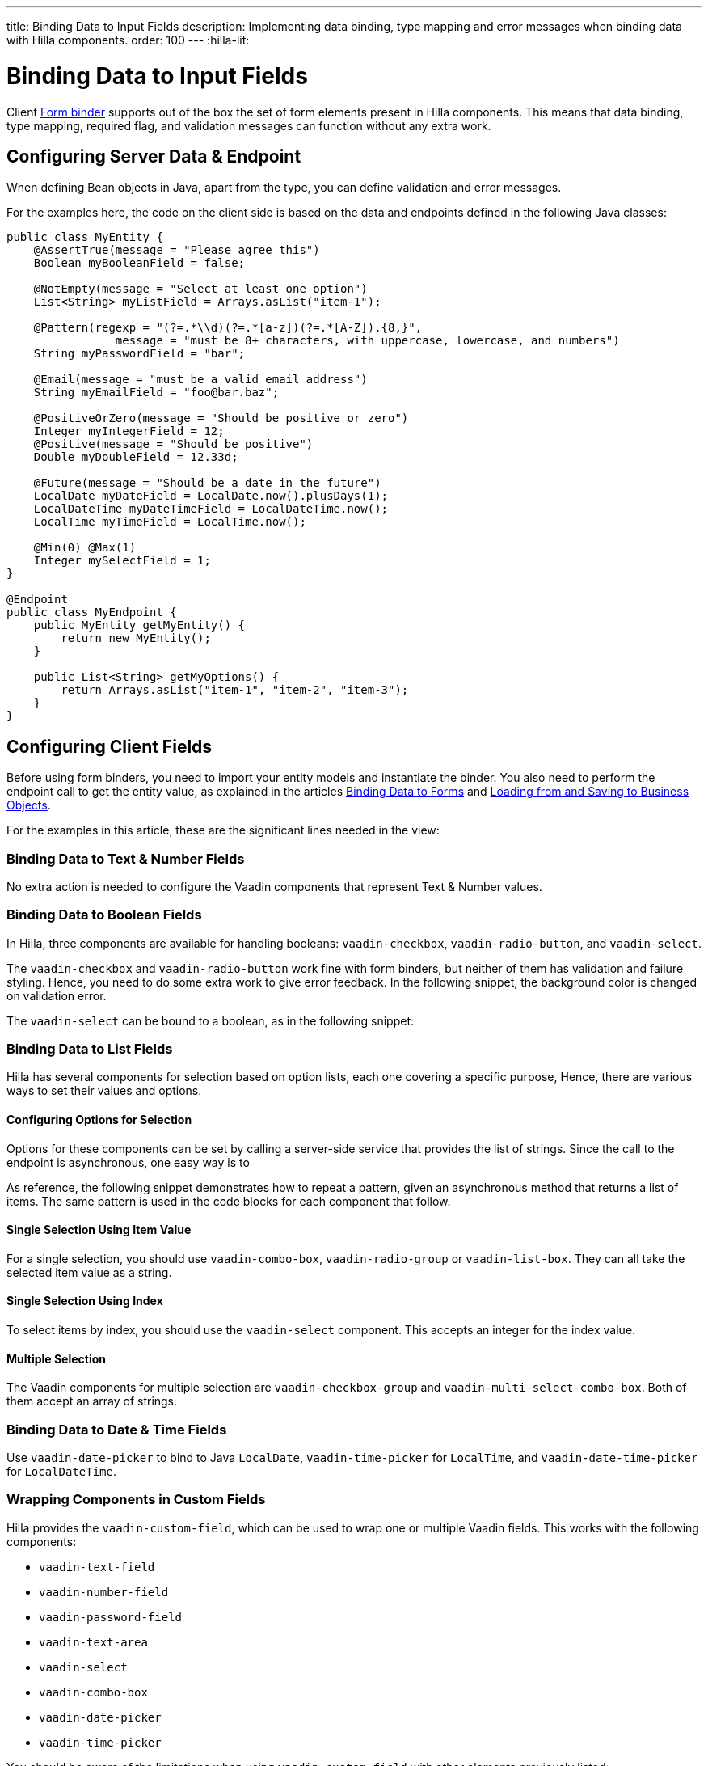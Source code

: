 ---
title: Binding Data to Input Fields
description: Implementing data binding, type mapping and error messages when binding data with Hilla components.
order: 100
---
:hilla-lit:

:vaadin-custom-field: vaadin-custom-field
:vaadin-text-field: vaadin-text-field
:vaadin-number-field: vaadin-number-field
:vaadin-password-field: vaadin-password-field
:vaadin-text-area: vaadin-text-area
:vaadin-checkbox: vaadin-checkbox
:vaadin-radio-button: vaadin-radio-button
:vaadin-select: vaadin-select
:vaadin-combo-box: vaadin-combo-box
:vaadin-radio-group: vaadin-radio-group
:vaadin-list-box: vaadin-list-box
:vaadin-checkbox-group: vaadin-checkbox-group
:vaadin-multi-select-combo-box: vaadin-multi-select-combo-box
:vaadin-date-picker: vaadin-date-picker
:vaadin-time-picker: vaadin-time-picker
:vaadin-date-time-picker: vaadin-date-time-picker


= Binding Data to Input Fields

// tag::content[]

Client <<binder#,Form binder>> supports out of the box the set of form elements present in Hilla components. This means that data binding, type mapping, required flag, and validation messages can function without any extra work.


== Configuring Server Data & Endpoint

When defining Bean objects in Java, apart from the type, you can define validation and error messages.

For the examples here, the code on the client side is based on the data and endpoints defined in the following Java classes:

[source,java]
----
public class MyEntity {
    @AssertTrue(message = "Please agree this")
    Boolean myBooleanField = false;

    @NotEmpty(message = "Select at least one option")
    List<String> myListField = Arrays.asList("item-1");

    @Pattern(regexp = "(?=.*\\d)(?=.*[a-z])(?=.*[A-Z]).{8,}",
                message = "must be 8+ characters, with uppercase, lowercase, and numbers")
    String myPasswordField = "bar";

    @Email(message = "must be a valid email address")
    String myEmailField = "foo@bar.baz";

    @PositiveOrZero(message = "Should be positive or zero")
    Integer myIntegerField = 12;
    @Positive(message = "Should be positive")
    Double myDoubleField = 12.33d;

    @Future(message = "Should be a date in the future")
    LocalDate myDateField = LocalDate.now().plusDays(1);
    LocalDateTime myDateTimeField = LocalDateTime.now();
    LocalTime myTimeField = LocalTime.now();

    @Min(0) @Max(1)
    Integer mySelectField = 1;
}

@Endpoint
public class MyEndpoint {
    public MyEntity getMyEntity() {
        return new MyEntity();
    }

    public List<String> getMyOptions() {
        return Arrays.asList("item-1", "item-2", "item-3");
    }
}
----


== Configuring Client Fields

Before using form binders, you need to import your entity models and instantiate the binder. You also need to perform the endpoint call to get the entity value, as explained in the articles <<binder#,Binding Data to Forms>> and <<binder-load#,Loading from and Saving to Business Objects>>.

For the examples in this article, these are the significant lines needed in the view:

ifdef::hilla-react[]
[source,tsx]
----
import { MyEndpoint } from 'Frontend/generated/MyEndpoint';
import MyEntityModel from 'Frontend/generated/com/example/MyEntityModel';
...
const form = useForm(MyEntityModel);
...
useEffect(() => {
  MyEndpoint.getMyEntity().then(form.read);
}, []);
----
endif::hilla-react[]
ifdef::hilla-lit[]
[source,typescript]
----
import { MyEndpoint } from 'Frontend/generated/MyEndpoint';
import MyEntityModel from 'Frontend/generated/com/example/MyEntityModel';
...
const binder = new Binder(this, MyEntityModel);
...
async firstUpdated(arg: any) {
  super.firstUpdated(arg);
  this.binder.read(await MyEndpoint.getMyEntity());
}
----
endif::hilla-lit[]


=== Binding Data to Text & Number Fields

No extra action is needed to configure the Vaadin components that represent Text & Number values.

ifdef::hilla-react[]
[source,tsx]
----
import { EmailField } from '@vaadin/react-components/EmailField.js';
import { IntegerField } from '@vaadin/react-components/IntegerField';
import { NumberField } from '@vaadin/react-components/NumberField.js';
import { PasswordField } from '@vaadin/react-components/PasswordField.js';
import { TextArea } from '@vaadin/react-components/TextArea.js';
import { TextField } from '@vaadin/react-components/TextField.js';

...
const { model, field } = useForm(MyEntityModel);
...
return (
  <>
    <TextField label="string" {...field(model.myTextField)} />
    <PasswordField label="password" {...field(model.myPasswordField)} />
    <IntegerField label="integer" {...field(model.myIntegerField)} stepButtonsVisible />
    <NumberField label="number" {...field(model.myDoubleField)} stepButtonsVisible />
    <EmailField label="email" {...field(model.myEmailField)} />
    <TextArea label="textarea" {...field(model.myTextField)} />
  </>
);
----
endif::hilla-react[]
ifdef::hilla-lit[]
[source,typescript]
----
import '@vaadin/email-field';
import '@vaadin/integer-field';
import '@vaadin/number-field';
import '@vaadin/password-field';
import '@vaadin/text-area';
import '@vaadin/text-field';
...
render() {
  return html`
    <vaadin-text-field
      ${field(this.binder.model.myTextField)}
      label="string"
    ></vaadin-text-field>
    <vaadin-password-field
      ${field(this.binder.model.myPasswordField)}
      label="password"
    ></vaadin-password-field>
    <vaadin-integer-field
      ${field(this.binder.model.myIntegerField)}
      label="integer"
      step-buttons-visible
    ></vaadin-integer-field>
    <vaadin-number-field
      ${field(this.binder.model.myDoubleField)}
      label="number"
      step-buttons-visible
    ></vaadin-number-field>
    <vaadin-email-field
      ${field(this.binder.model.myEmailField)}
      label="email"
    ></vaadin-email-field>
    <vaadin-text-area
      ${field(this.binder.model.myTextField)}
      label="textarea"
    ></vaadin-text-area>
  `;
}
----
endif::hilla-lit[]


=== Binding Data to Boolean Fields

In Hilla, three components are available for handling booleans: `{vaadin-checkbox}`, `{vaadin-radio-button}`, and `{vaadin-select}`.

The `{vaadin-checkbox}` and `{vaadin-radio-button}` work fine with form binders, but neither of them has validation and failure styling. Hence, you need to do some extra work to give error feedback. In the following snippet, the background color is changed on validation error.

ifdef::hilla-react[]
[source, css]
.my-styles.module.css
----
vaadin-checkbox[invalid], vaadin-radio-button[invalid] {
  background: var(--lumo-error-color-10pct);
}
----

[source,tsx]
----
import { Checkbox } from '@vaadin/react-components/Checkbox.js';
import { RadioButton } from '@vaadin/react-components/RadioButton.js';

import './my-styles.module.css';
...
const { model, field } = useForm(MyEntityModel);
...
return (
  <>
    <Checkbox label="checkbox" {...field(model.myBooleanField)} />
    <RadioButton label="radio-button" {...field(model.myBooleanField)} />
  </>
);
----
endif::hilla-react[]
ifdef::hilla-lit[]
[source,typescript]
----
import '@vaadin/checkbox';
import '@vaadin/radio-group/vaadin-radio-button.js';
...
static get styles() {
  return css`
    vaadin-checkbox[invalid], vaadin-radio-button[invalid] {
      background: var(--lumo-error-color-10pct);
    }
  `;
}
...
render() {
  return html`
    <vaadin-checkbox
      label="checkbox"
      ${field(this.binder.model.myBooleanField)}
    ></vaadin-checkbox>
    <vaadin-radio-button
      label="radio-button"
      ${field(this.binder.model.myBooleanField)}
    ></vaadin-radio-button>
  `;
}
----
endif::hilla-lit[]

The `{vaadin-select}` can be bound to a boolean, as in the following snippet:

ifdef::hilla-react[]
[source,tsx]
----
import { Select } from '@vaadin/react-components/Select.js';
...
const { model, field } = useForm(MyEntityModel);
const selectItems = [
  { label: 'Value is true', value: 'true' },
  { label: 'Value is false', value: 'false' }
];
...
return (
  <Select
    label="select"
    {...field(model.myBooleanField)}
    items={selectItems}
  />
);
----
endif::hilla-react[]
ifdef::hilla-lit[]
[source,typescript]
----
import '@vaadin/select';
...
const selectItems = [
  { label: 'Value is true', value: 'true' },
  { label: 'Value is false', value: 'false' }
];
...
<vaadin-select
  ${field(this.binder.model.myBooleanField)}
  .items="${selectItems}"
></vaadin-select>
----
endif::hilla-lit[]


=== Binding Data to List Fields

Hilla has several components for selection based on option lists, each one covering a specific purpose, Hence, there are various ways to set their values and options.


==== Configuring Options for Selection

Options for these components can be set by calling a server-side service that provides the list of strings. Since the call to the endpoint is asynchronous, one easy way is to
ifdef::hilla-react[]
use the Typescript [methodname]`map` on the list received from the endpoints.
endif::hilla-react[]
ifdef::hilla-lit[]
combine the [methodname]`until()` and [methodname]`repeat()` methods from the Lit library.
endif::hilla-lit[]

As reference, the following snippet demonstrates how to repeat a pattern, given an asynchronous method that returns a list of items. The same pattern is used in the code blocks for each component that follow.

ifdef::hilla-react[]
[source,tsx]
----
const options = useSignal<Array<Entity>>([]);
...
// using effects to execute only once
useEffect(() => {
  MyEndpoint.getMyOptions().then(opts => options.value = opts)
}, []);
...
return (
  <>
    {options.value.map(opt => (
      <div>{JSON.stringify(opt)}</div>
    ))}
  </>
)
----
endif::hilla-react[]
ifdef::hilla-lit[]
[source,typescript]
----
import { until } from 'lit/directives/until.js';
import { repeat } from 'lit/directives/repeat.js';
...
render() {
  return html`
  ...
    ${until(MyEndpoint.getMyOptions().then(opts => repeat(opts, (item) => html`
      <div>${item}</div>
    `)))}
  ...
  `;
}
----
endif::hilla-lit[]


==== Single Selection Using Item Value

For a single selection, you should use `{vaadin-combo-box}`, `{vaadin-radio-group}` or `{vaadin-list-box}`. They can all take the selected item value as a string.

ifdef::hilla-react[]
[source,tsx]
----
import { useEffect } from 'react';
import { ComboBox } from '@vaadin/react-components/ComboBox.js';
import { Item } from '@vaadin/react-components/Item.js';
import { ListBox } from '@vaadin/react-components/ListBox.js';
import { RadioButton } from '@vaadin/react-components/RadioButton.js';
import { RadioGroup } from '@vaadin/react-components/RadioGroup.js';
...
const { model, field } = useForm(MyEntityModel);
const myOptions = useSignal<Array<MyEntity>>([]);
...
useEffect(() => {
  MyEndpoint.getMyOptions().then(myEntities => myOptions.value = myEntities)
}, []);
...
return (
  <>
    <ComboBox
      label="combo-box"
      {...field(model.mySingleSelectionField)}
      items={myOptions.value}
    />
    <RadioGroup label="radio-group" {...field(model.mySingleSelectionField)}>
      {myOptions.value.map(option => (
        <RadioButton value={option} label={option} />
      ))}
    </RadioGroup>
    <ListBox label="list-box" {...field(model.mySingleSelectionField)}>
      {myOptions.value.map(option => (
        <Item value={option} label={option} />
      ))}
    </ListBox>
  </>
);
----
endif::hilla-react[]
ifdef::hilla-lit[]
[source,typescript]
----
import '@vaadin/combo-box';
import '@vaadin/list-box';
import '@vaadin/radio-group';
...
render() {
  return html`
    <vaadin-combo-box
      label="combo-box"
      ${field(this.binder.model.mySingleSelectionField)}
      .items="${until(MyEndpoint.getMyOptions())}"
    ></vaadin-combo-box>

    <vaadin-radio-group
      label="radio-group"
      ${field(this.binder.model.mySingleSelectionField)}
    >
      ${until(
        MyEndpoint.getMyOptions().then((opts) =>
          repeat(
            opts,
            (item) => html`
              <vaadin-radio-button value="${item}" label="${item}"></vaadin-radio-button>
            `
          )
        )
      )}
    </vaadin-radio-group>

    <vaadin-list-box
      label="list-box"
      ${field(this.binder.model.mySingleSelectionField)}
    >
      ${until(
        MyEndpoint.getMyOptions().then((opts) =>
          repeat(opts, (item) => html`<vaadin-item>${item}</vaadin-item>`)
        )
      )}
    </vaadin-list-box>
  `;
}
----
endif::hilla-lit[]


==== Single Selection Using Index

To select items by index, you should use the `{vaadin-select}` component. This accepts an integer for the index value.

ifdef::hilla-react[]
[source,tsx]
----
import { useEffect } from 'react';
import { useSignal } from '@vaadin/hilla-react-signals';
import { Select } from '@vaadin/react-components/Select.js';
...
const { model, field } = useForm(MyEntityModel);
const myOptions = useSignal<Array<MyEntity>>([]);
...
useEffect(() => {
  MyEndpoint.getMyOptions().then(myEntities => myOptions.value = myEntities);
}, []);
...
return (
  <Select label="select" {...field(model.mySelectField)}>
    {myOptions.value.map((option) => (
      <Item value={option} label={option} />
    ))}
  </Select>
);
----
endif::hilla-react[]
ifdef::hilla-lit[]
[source,typescript]
----
import '@vaadin/select';
...
render() {
  return html`
    <vaadin-select
      label="select"
      ${field(this.binder.model.mySelectField)}
      .items=${until(MyEndpoint.getMyOptions())}
    ></vaadin-select>
  `;
}
----
endif::hilla-lit[]


==== Multiple Selection

The Vaadin components for multiple selection are `{vaadin-checkbox-group}` and `{vaadin-multi-select-combo-box}`. Both of them accept an array of strings.

ifdef::hilla-react[]
[source,tsx]
----
import { CheckboxGroup } from '@vaadin/react-components/CheckboxGroup.js';
import { Checkbox } from '@vaadin/react-components/Checkbox.js';
import { MultiSelectComboBox } from '@vaadin/react-components/MultiSelectComboBox.js';
...
const { model, field } = useForm(MyEntityModel);
const myOptions = useSignal<Array<MyEntity>>([]);
...
useEffect(() => {
  MyEndpoint.getMyOptions().then(myEntities => myOptions.value = myEntities);
}, []);
...
return (
  <>
    <CheckboxGroup label="check-group" {...field(model.myListField)}>
      {myOptions.value.map((option) => (
        <Checkbox value={option} label={option} />
      ))}
    </CheckboxGroup>
    <MultiSelectComboBox label="multi-select" items={myOptions.value} />
  </>
);
----
endif::hilla-react[]
ifdef::hilla-lit[]
[source,typescript]
----
import '@vaadin/checkbox-group';
import '@vaadin/multi-select-combo-box';
...
render() {
  return html`
    <vaadin-checkbox-group label="check-group" ${field(this.binder.model.myListField)}>
      ${until(
        MyEndpoint.getMyOptions().then((opts) =>
          repeat(
            opts,
            (item) => html`<vaadin-checkbox value="${item}" label="${item}"></vaadin-checkbox>`
          )
        )
      )}
    </vaadin-checkbox-group>

    <vaadin-multi-select-combo-box
      label="multi-select"
      .items=${until(MyEndpoint.getMyOptions())}
    ></vaadin-multi-select-combo-box>
  `;
}
----
endif::hilla-lit[]


=== Binding Data to Date & Time Fields

Use `{vaadin-date-picker}` to bind to Java [classname]`LocalDate`, `{vaadin-time-picker}` for [classname]`LocalTime`, and `{vaadin-date-time-picker}` for [classname]`LocalDateTime`.

ifdef::hilla-react[]
[source,tsx]
----
import { DatePicker } from '@vaadin/react-components/DatePicker.js';
import { DateTimePicker } from '@vaadin/react-components/DateTimePicker.js';
import { TimePicker } from '@vaadin/react-components/TimePicker.js';
...
return (
  <>
    <DatePicker label="date" {...field(model.myDateField)} />
    <TimePicker label="time" {...field(model.myTimeField)} />
    <DateTimePicker label="date-time" {...field(model.myDateTimeField)} />
  </>
);
----
endif::hilla-react[]
ifdef::hilla-lit[]
[source,typescript]
----
import '@vaadin/date-picker';
import '@vaadin/time-picker';
import '@vaadin/date-time-picker';
...
render() {
  return html`
    <vaadin-date-picker ${field(this.binder.model.myDateField)} label="date"></vaadin-date-picker>
    <vaadin-time-picker ${field(this.binder.model.myTimeField)} label="time"></vaadin-time-picker>
    <vaadin-date-time-picker
      label="date-time"
      ${field(this.binder.model.myDateTimeField)}
    ></vaadin-date-time-picker>
  `;
}
----
endif::hilla-lit[]


=== Wrapping Components in Custom Fields

Hilla provides the `{vaadin-custom-field}`, which can be used to wrap one or multiple Vaadin fields. This works with the following components:

- `{vaadin-text-field}`
- `{vaadin-number-field}`
- `{vaadin-password-field}`
- `{vaadin-text-area}`
- `{vaadin-select}`
- `{vaadin-combo-box}`
- `{vaadin-date-picker}`
- `{vaadin-time-picker}`

ifdef::hilla-react[]
[source,tsx]
----
import { CustomField } from '@vaadin/react-components/CustomField.js';
import { TextField } from '@vaadin/react-components/TextField.js';

...
return (
  <CustomField {...field(model.myTextField)}>
    <TextField label="custom-field" />
  </CustomField>
);
----
endif::hilla-react[]
ifdef::hilla-lit[]
[source,typescript]
----
import '@vaadin/custom-field';
import '@vaadin/text-field';
...
render() {
  return html`
    <vaadin-custom-field ${field(this.binder.model.myTextField)} label="custom-field">
      <vaadin-text-field></vaadin-text-field>
    </vaadin-custom-field>
  `;
}
----
endif::hilla-lit[]

You should be aware of the limitations when using `vaadin-custom-field` with other elements previously listed:

 - the value of the custom field should be provided as a string; and
 - children should have the `value` property in their API.

// end::content[]
